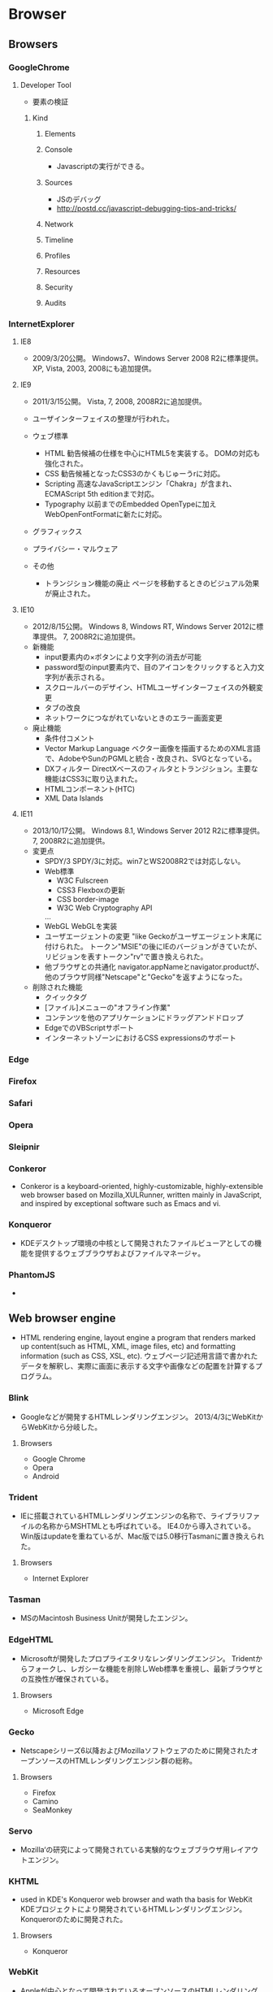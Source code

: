 * Browser
** Browsers
*** GoogleChrome
**** Developer Tool
- 要素の検証

***** Kind
****** Elements
****** Console
- 
  Javascriptの実行ができる。

****** Sources
- JSのデバッグ
- http://postd.cc/javascript-debugging-tips-and-tricks/

****** Network
****** Timeline
****** Profiles
****** Resources
****** Security
****** Audits

*** InternetExplorer
**** IE8
- 
  2009/3/20公開。
  Windows7、Windows Server 2008 R2に標準提供。
  XP, Vista, 2003, 2008にも追加提供。

**** IE9
- 
  2011/3/15公開。
  Vista, 7, 2008, 2008R2に追加提供。
- 
  ユーザインターフェイスの整理が行われた。
- ウェブ標準
  - HTML
    勧告候補の仕様を中心にHTML5を実装する。
    DOMの対応も強化された。
  - CSS
    勧告候補となったCSS3のかくもじゅーうrに対応。
  - Scripting
    高速なJavaScriptエンジン「Chakra」が含まれ、
    ECMAScript 5th editionまで対応。
  - Typography
    以前までのEmbedded OpenTypeに加えWebOpenFontFormatに新たに対応。
- グラフィックス
- プライバシー・マルウェア
  
- その他
  - トランジション機能の廃止
    ページを移動するときのビジュアル効果が廃止された。

**** IE10
- 
  2012/8/15公開。
  Windows 8, Windows RT, Windows Server 2012に標準提供。
  7, 2008R2に追加提供。
- 新機能
  - input要素内の×ボタンにより文字列の消去が可能
  - password型のinput要素内で、目のアイコンをクリックすると入力文字列が表示される。
  - スクロールバーのデザイン、HTMLユーザインターフェイスの外観変更
  - タブの改良
  - ネットワークにつながれていないときのエラー画面変更
- 廃止機能
  - 条件付コメント
  - Vector Markup Language
    ベクター画像を描画するためのXML言語で、AdobeやSunのPGMLと統合・改良され、SVGとなっている。
  - DXフィルター
    DirectXベースのフィルタとトランジション。主要な機能はCSS3に取り込まれた。
  - HTMLコンポーネント(HTC)
  - XML Data Islands

**** IE11
- 
  2013/10/17公開。
  Windows 8.1, Windows Server 2012 R2に標準提供。
  7, 2008R2に追加提供。
- 変更点
  - SPDY/3
    SPDY/3に対応。win7とWS2008R2では対応しない。
  - Web標準
    - W3C Fulscreen
    - CSS3 Flexboxの更新
    - CSS border-image
    - W3C Web Cryptography API
    ...
  - WebGL
    WebGLを実装
  - ユーザエージェントの変更
    "like Geckoがユーザエージェント末尾に付けられた。
    トークン"MSIE"の後にIEのバージョンがきていたが、リビジョンを表すトークン"rv"で置き換えられた。
  - 他ブラウザとの共通化
    navigator.appNameとnavigator.productが、他のブラウザ同様"Netscape"と"Gecko"を返すようになった。
  
- 削除された機能
  - クイックタグ
  - [ファイル]メニューの"オフライン作業"
  - コンテンツを他のアプリケーションにドラッグアンドドロップ
  - EdgeでのVBScriptサポート
  - インターネットゾーンにおけるCSS expressionsのサポート
*** Edge
*** Firefox

*** Safari

*** Opera

*** Sleipnir
*** Conkeror
- 
  Conkeror is a keyboard-oriented, highly-customizable, highly-extensible web browser based on Mozilla,XULRunner,
  written mainly in JavaScript, and inspired by exceptional software such as Emacs and vi.

*** Konqueror
- 
  KDEデスクトップ環境の中核として開発されたファイルビューアとしての機能を提供するウェブブラウザおよびファイルマネージャ。
  
*** PhantomJS
- 
  
** Web browser engine
- HTML rendering engine, layout engine
  a program that renders marked up content(such as HTML, XML, image files, etc) and formatting information (such as CSS, XSL, etc).
  ウェブページ記述用言語で書かれたデータを解釈し、実際に画面に表示する文字や画像などの配置を計算するプログラム。
*** Blink
- 
  Googleなどが開発するHTMLレンダリングエンジン。
  2013/4/3にWebKitからWebKitから分岐した。
**** Browsers
- Google Chrome
- Opera
- Android
*** Trident
- IEに搭載されているHTMLレンダリングエンジンの名称で、ライブラリファイルの名称からMSHTMLとも呼ばれている。
  IE4.0から導入されている。
  Win版はupdateを重ねているが、Mac版では5.0移行Tasmanに置き換えられた。
**** Browsers
- Internet Explorer

*** Tasman
- MSのMacintosh Business Unitが開発したエンジン。
  
*** EdgeHTML
- 
  Microsoftが開発したプロプライエタリなレンダリングエンジン。
  Tridentからフォークし、レガシーな機能を削除しWeb標準を重視し、最新ブラウザとの互換性が確保されている。
  
**** Browsers
- Microsoft Edge
*** Gecko
- 
  Netscapeシリーズ6以降およびMozillaソフトウェアのために開発されたオープンソースのHTMLレンダリングエンジン群の総称。
  
**** Browsers
- Firefox
- Camino
- SeaMonkey

*** Servo
- 
  Mozilla‘の研究によって開発されている実験的なウェブブラウザ用レイアウトエンジン。
  
*** KHTML
- used in KDE's Konqueror web browser and wath tha basis for WebKit
  KDEプロジェクトにより開発されているHTMLレンダリングエンジン。
  Konquerorのために開発された。
  
**** Browsers
- Konqueror
*** WebKit
- 
  Appleが中心となって開発されているオープンソースのHTMLレンダリングエンジン群の総称。
  HTML、CSS、JavaScript、SVG、MathMLなどを解釈する。
  元々Safariのレンダリングエンジンとして、KHTMLをフォークして開発された。
**** Browsers
- Safari
- OmniWeb

*** Presto
**** Browsers

** JavaScript Engine
*** Google V8 JavaScript Engine
- Googleが開発するオープンソースのJIT Virtual Machine型JavaScript実行エンジン。
- [[https://developers.google.com/v8/intro][Chrome V8]]
  
  
**** Browsers
- Google Chrome
- Android Browser
*** JavaScriptCore
- 
  built-in JavaScript engine for WebKit.
- 
  [[https://trac.webkit.org/wiki/JavaScriptCore][JavaScritCore]]
*** SpiderMonkey
- 
  SpiderMonkey is Mozilla's JavaScript engine written in C/C++.
  It is used in various Mozilla products, including Firefox, and is available under the MPL2.
- [[https://developer.mozilla.org/en-US/docs/Mozilla/Projects/SpiderMonkey][SpiderMonkey - MDN]]
*** Chakra
- JavaScript engine developed by Microsoft for IE9.
  
** Etc
*** CG Libraries
**** Skia
- 
  Googleが開発している、C++で書かれたオープンソースの2次元コンピュータグラフィックスライブラリ。
  Skia.inc.が開発していたが、2005年にGoogleが買収、その後修正BSDライセンスとしてオープンソースライブラリとなった。

***** 利用
- Mozilla Firefox
- Google Chrome
- Android
- Google Chrome OS
- Blink
*** Build Tool
**** GYP
- 自動ビルドツール。Googleにより作成された。
  Chromiumウェブブラウザをビルドするために統合開発環境のプロジェクトファイルを生成するオープンライセンスソフトウェア。
  BSDライセンス。

** Link
- [[http://www.html5rocks.com/ja/tutorials/internals/howbrowserswork/][ブラウザの仕組み:最新ウェブブラウザの内部構造 - HTML5 ROCKS]]
** Memo
*** Font
**** EmbeddedOpenType
- 
  EmbeddedOpenType(EOT)は、OpenTypeファイルをコンパクトに格納した形式で、米マイクロソフトが開発。
  Webページの組み込みフォントとして用いられる。
  一般に拡張子「.eot」を使用する。

**** WebOpenFontFormat
- 
  WOFF(Web Opne Font Format)はMozillaが中心となり開発したWebフォント。
  @font-faceタグをCSSに記述して利用する。
  拡張子は「.woff」

**** TrueType
- 
  拡張子は「.ttf」

**** OpenType
- 
  拡張子は「.ttf, .otf」

**** SVG Font
- 
  拡張子は「.svg, .svgz」
*** Langage Settings
- 
  ブラウザの言語設定を変更する。

- Link
  [[http://freesoft.tvbok.com/youtube_f/method/browser_jp.html][ブラウザやＯＳの言語をチェックする (逆に日本語以外にする裏技) - ぼくんちのTV別館]]
  [[http://memorva.jp/internet/pc/browser_language.php][ブラウザの言語設定 - 日本語が表示されない・英語が表示される - MEMORVA]]
